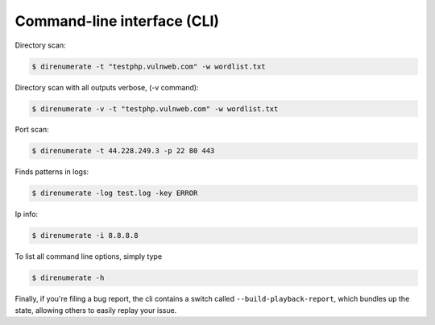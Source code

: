 .. _cli:

Command-line interface (CLI)
=============================


Directory scan:

.. code:: bash

    $ direnumerate -t "testphp.vulnweb.com" -w wordlist.txt

Directory scan with all outputs verbose, (-v command):

.. code:: bash

    $ direnumerate -v -t "testphp.vulnweb.com" -w wordlist.txt

Port scan:

.. code:: bash

    $ direnumerate -t 44.228.249.3 -p 22 80 443

Finds patterns in logs:

.. code:: bash

    $ direnumerate -log test.log -key ERROR

Ip info:

.. code:: bash

    $ direnumerate -i 8.8.8.8


To list all command line options, simply type

.. code:: bash

    $ direnumerate -h


Finally, if you're filing a bug report, the cli contains a switch called
``--build-playback-report``, which bundles up the state, allowing others
to easily replay your issue.
